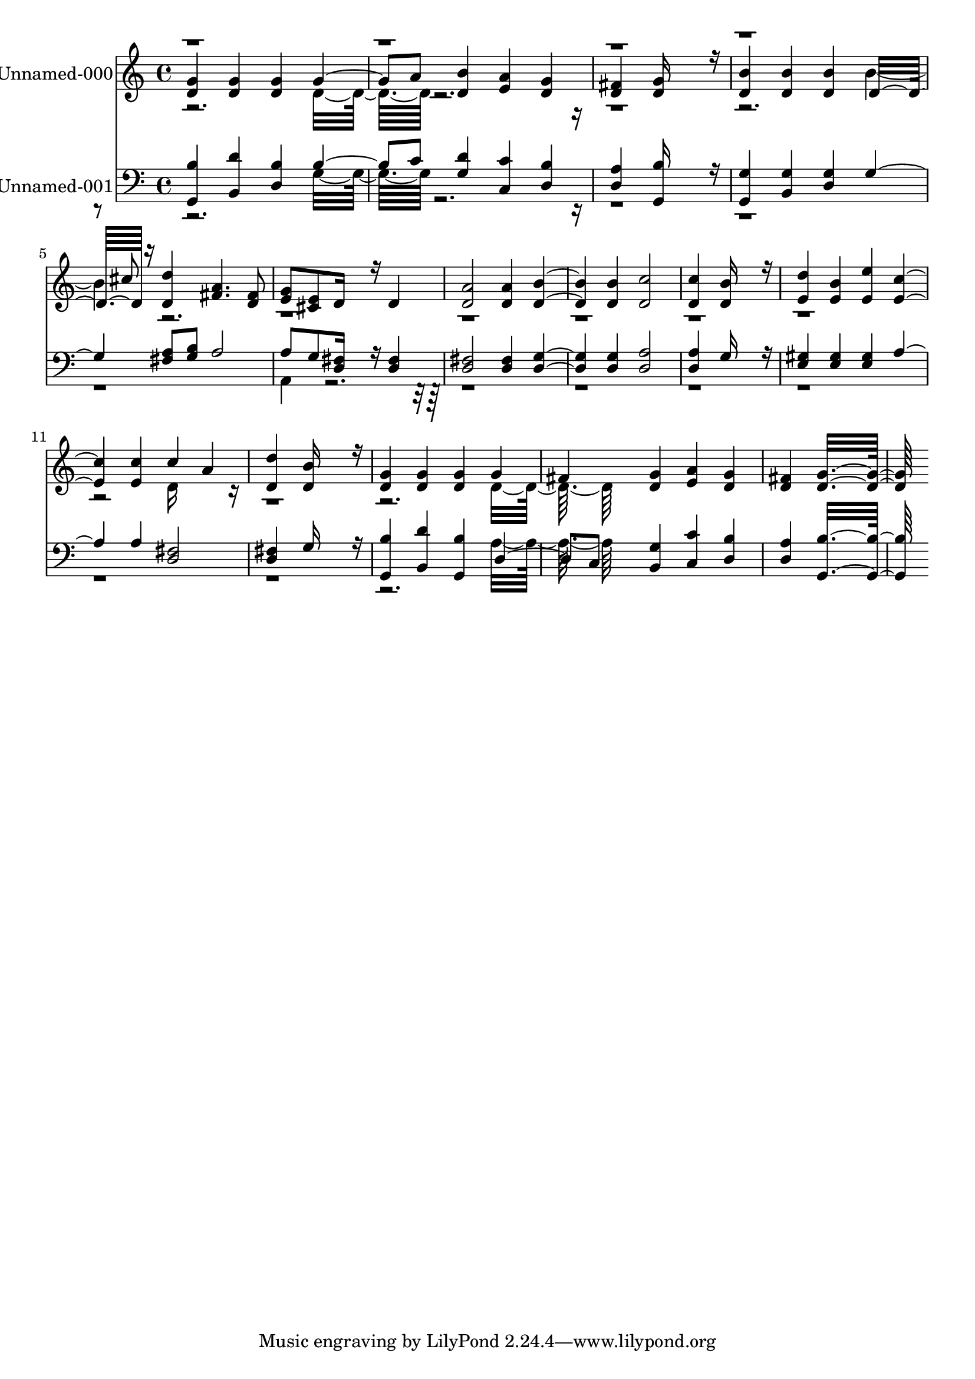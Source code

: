 % Lily was here -- automatically converted by c:/Program Files (x86)/LilyPond/usr/bin/midi2ly.py from output/midi/017-lord-of-all-being-throned-afar.mid
\version "2.14.0"

\layout {
  \context {
    \Voice
    \remove "Note_heads_engraver"
    \consists "Completion_heads_engraver"
    \remove "Rest_engraver"
    \consists "Completion_rest_engraver"
  }
}

trackAchannelA = {
  
  \set Staff.instrumentName = "Conduct"
  
}

trackA = <<
  \context Voice = voiceA \trackAchannelA
>>


trackBchannelA = {
  
  \set Staff.instrumentName = "Unnamed-000"
  
}

trackBchannelB = \relative c {
  \voiceThree
  <g'' d >4 <g d > <g d > g4. a8 <b d, >4 <a e > <g d > 
  | % 3
  <fis d > <g d >16*11 r16 
  | % 4
  <b d, >4 <b d, > <b d, > d,16*7 r16 <d' d, >4 <a fis >4. <fis d >8 
  | % 6
  <g e > <e cis > d16*7 r16 d4 
  | % 7
  <a' d, >2 <a d, >4 <b d, >2 <b d, >4 <c d, >2 
  | % 9
  <c d, >4 <b d, >16*11 r16 
  | % 10
  <d e, >4 <b e, > <e e, > <c e, >2 <c e, >4 c a 
  | % 12
  <d d, > <b d, >16*11 r16 
  | % 13
  <g d >4 <g d > <g d > g 
  | % 14
  fis <g d > <a e > <g d > 
  | % 15
  <fis d > <g d >16*15 
}

trackBchannelBvoiceB = \relative c {
  \voiceFour
  r2. d'16*7 r16*41 b'2 r4*25 d,16*7 r16*29 d16*7 
}

trackBchannelBvoiceC = \relative c {
  \voiceOne
  r8*33 cis''8 
}

trackB = <<
  \context Voice = voiceA \trackBchannelA
  \context Voice = voiceB \trackBchannelB
  \context Voice = voiceC \trackBchannelBvoiceB
  \context Voice = voiceD \trackBchannelBvoiceC
>>


trackCchannelA = {
  
  \set Staff.instrumentName = "Unnamed-001"
  
}

trackCchannelB = \relative c {
  \voiceOne
  <b' g, >4 <d b, > <b d, > b4. c8 <d g, >4 <c c, > <b d, > 
  | % 3
  <a d, > <b g, >16*11 r16 
  | % 4
  <g g, >4 <g b, > <g d > g2 <a fis >8 <b g > a2 
  | % 6
  a8 g <fis d >16*7 r16 <fis d >4 
  | % 7
  <fis d >2 <fis d >4 <g d >2 <g d >4 <a d, >2 
  | % 9
  <a d, >4 g16*11 r16 
  | % 10
  <gis e >4 <gis e > <gis e > a2 a4 <fis d >2 
  | % 12
  <fis d >4 g16*11 r16 
  | % 13
  <b g, >4 <d b, > <b g, > d,4. c8 <g' b, >4 <c c, > <b d, > 
  | % 15
  <a d, > <b g, >16*15 
}

trackCchannelBvoiceB = \relative c {
  \voiceTwo
  r2. g'16*7 r16*61 a,4*160/192 r4*5792/192 a'16*7 
}

trackC = <<

  \clef bass
  
  \context Voice = voiceA \trackCchannelA
  \context Voice = voiceB \trackCchannelB
  \context Voice = voiceC \trackCchannelBvoiceB
>>


\score {
  <<
    \context Staff=trackB \trackA
    \context Staff=trackB \trackB
    \context Staff=trackC \trackA
    \context Staff=trackC \trackC
  >>
  \layout {}
  \midi {}
}
